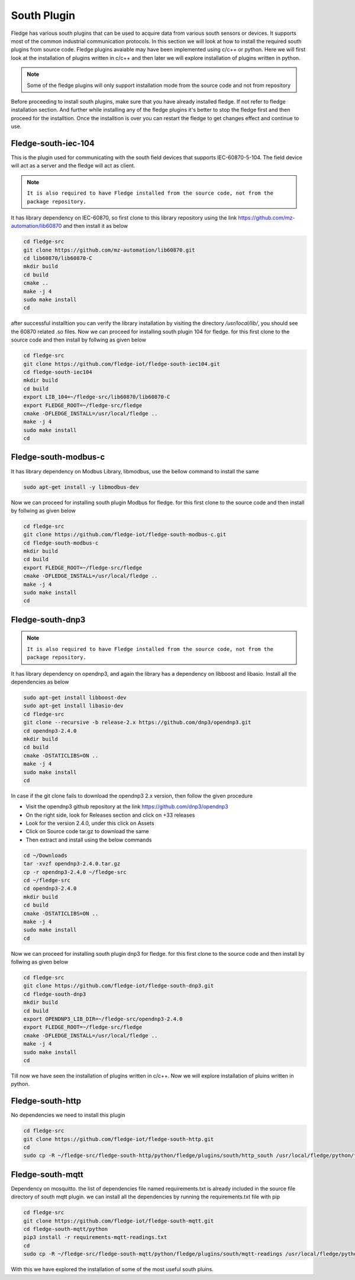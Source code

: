 South Plugin
======

Fledge has various south plugins that can be used to acquire data from various south sensors or devices. It supports most of the common industrial communication protocols. In this section we will look at how to install the required south plugins from source code. Fledge plugins avaiable may have been implemented using c/c++ or python. Here we will first look at the installation of plugins written in c/c++ and then later we will explore installation of plugins written in python.

.. note::

  Some of the fledge plugins will only support installation mode from the source code and not from repository

Before proceeding to install south plugins, make sure that you have already installed fledge. If not refer to fledge installation section. And further while installing any of the fledge plugins it's better to stop the fledge first and then proceed for the installtion. Once the installtion is over you can restart the fledge to get changes effect and continue to use.

Fledge-south-iec-104
-------

This is the plugin used for communicating with the south field devices that supports IEC-60870-5-104. The field device will act as a server and the fledge will act as client.


.. note::

  ``It is also required to have Fledge installed from the source code, not from the package repository.`` 

It has library dependency on IEC-60870, so first clone to this library repository using the link https://github.com/mz-automation/lib60870 and then install it as below

.. code-block:: console

  cd fledge-src
  git clone https://github.com/mz-automation/lib60870.git
  cd lib60870/lib60870-C
  mkdir build
  cd build
  cmake ..
  make -j 4
  sudo make install
  cd
  
after successful installtion you can verify the library installation by visiting the directory */usr/local/lib/*, you should see the 60870 related .so files. Now we can proceed for installing south plugin 104 for fledge. for this first clone to the source code and then install by follwing as given below
  
.. code-block:: console

  cd fledge-src
  git clone https://github.com/fledge-iot/fledge-south-iec104.git
  cd fledge-south-iec104
  mkdir build
  cd build
  export LIB_104=~/fledge-src/lib60870/lib60870-C
  export FLEDGE_ROOT=~/fledge-src/fledge
  cmake -DFLEDGE_INSTALL=/usr/local/fledge ..
  make -j 4
  sudo make install
  cd
  
  
Fledge-south-modbus-c
-------

It has library dependency on Modbus Library, libmodbus, use the bellow command to install the same

.. code-block:: console

  sudo apt-get install -y libmodbus-dev
  
Now we can proceed for installing south plugin Modbus for fledge. for this first clone to the source code and then install by follwing as given below
  
.. code-block:: console

  cd fledge-src
  git clone https://github.com/fledge-iot/fledge-south-modbus-c.git
  cd fledge-south-modbus-c
  mkdir build
  cd build
  export FLEDGE_ROOT=~/fledge-src/fledge
  cmake -DFLEDGE_INSTALL=/usr/local/fledge ..
  make -j 4
  sudo make install
  cd


Fledge-south-dnp3
-------

.. note::

  ``It is also required to have Fledge installed from the source code, not from the package repository.`` 

It has library dependency on opendnp3, and again the library has a dependency on libboost and libasio. Install all the dependencies as below

.. code-block:: console

  sudo apt-get install libboost-dev
  sudo apt-get install libasio-dev
  cd fledge-src
  git clone --recursive -b release-2.x https://github.com/dnp3/opendnp3.git
  cd opendnp3-2.4.0
  mkdir build
  cd build
  cmake -DSTATICLIBS=ON ..
  make -j 4
  sudo make install
  cd

.. note::

In case if the git clone fails to download the opendnp3 2.x version, then follow the given procedure

- Visit the opendnp3 github repository at the link https://github.com/dnp3/opendnp3
- On the right side, look for Releases section and click on +33 releases
- Look for the version 2.4.0, under this click on Assets
- Click on Source code tar.gz to download the same
- Then extract and install using the below commands

.. code-block:: console

  cd ~/Downloads
  tar -xvzf opendnp3-2.4.0.tar.gz
  cp -r opendnp3-2.4.0 ~/fledge-src
  cd ~/fledge-src
  cd opendnp3-2.4.0
  mkdir build
  cd build
  cmake -DSTATICLIBS=ON ..
  make -j 4
  sudo make install
  cd

Now we can proceed for installing south plugin dnp3 for fledge. for this first clone to the source code and then install by follwing as given below
  
.. code-block:: console

  cd fledge-src
  git clone https://github.com/fledge-iot/fledge-south-dnp3.git
  cd fledge-south-dnp3
  mkdir build
  cd build
  export OPENDNP3_LIB_DIR=~/fledge-src/opendnp3-2.4.0
  export FLEDGE_ROOT=~/fledge-src/fledge
  cmake -DFLEDGE_INSTALL=/usr/local/fledge ..
  make -j 4
  sudo make install
  cd

Till now we have seen the installation of plugins written in c/c++. Now we will explore installation of pluins written in python.
  
Fledge-south-http
-------
No dependencies we need to install this plugin


.. code-block:: console

  cd fledge-src
  git clone https://github.com/fledge-iot/fledge-south-http.git
  cd
  sudo cp -R ~/fledge-src/fledge-south-http/python/fledge/plugins/south/http_south /usr/local/fledge/python/fledge/plugins/south/
  
  
Fledge-south-mqtt
-------

Dependency on mosquitto. the list of dependencies file named requirements.txt is already included in the source file directory of south mqtt plugin. we can install all the dependencies by running the requirements.txt file with pip

.. code-block:: console

  cd fledge-src
  git clone https://github.com/fledge-iot/fledge-south-mqtt.git
  cd fledge-south-mqtt/python
  pip3 install -r requirements-mqtt-readings.txt
  cd
  sudo cp -R ~/fledge-src/fledge-south-mqtt/python/fledge/plugins/south/mqtt-readings /usr/local/fledge/python/fledge/plugins/south/
  
With this we have explored the installation of some of the most useful south pluins.


  
